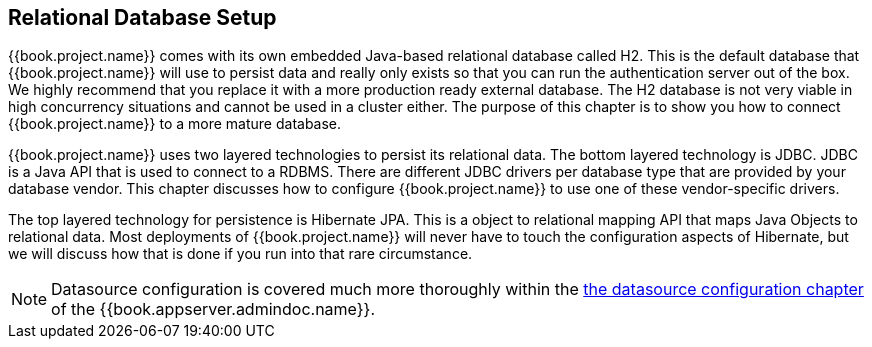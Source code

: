 [[_database]]

== Relational Database Setup
{{book.project.name}} comes with its own embedded Java-based relational database called H2.
This is the default database that {{book.project.name}} will use to persist data and really only exists so that you can run the authentication
server out of the box.  We highly recommend that you replace it with a more production ready external database.  The H2 database
is not very viable in high concurrency situations and cannot be used in a cluster either.  The purpose of this chapter is to
show you how to connect {{book.project.name}} to a more mature database.

{{book.project.name}} uses two layered technologies to persist its relational data.  The bottom layered technology is JDBC.  JDBC
is a Java API that is used to connect to a RDBMS.  There are different JDBC drivers per database type that are provided
by your database vendor.  This chapter discusses how to configure {{book.project.name}} to use one of these vendor-specific drivers.

The top layered technology for persistence is Hibernate JPA.  This is a object to relational mapping API that maps Java
Objects to relational data.  Most deployments of {{book.project.name}} will never have to touch the configuration aspects
of Hibernate, but we will discuss how that is done if you run into that rare circumstance.

NOTE:  Datasource configuration is covered much more thoroughly within the link:{{book.appserver.datasource.link}}[the datasource configuration chapter]
       of the {{book.appserver.admindoc.name}}.




